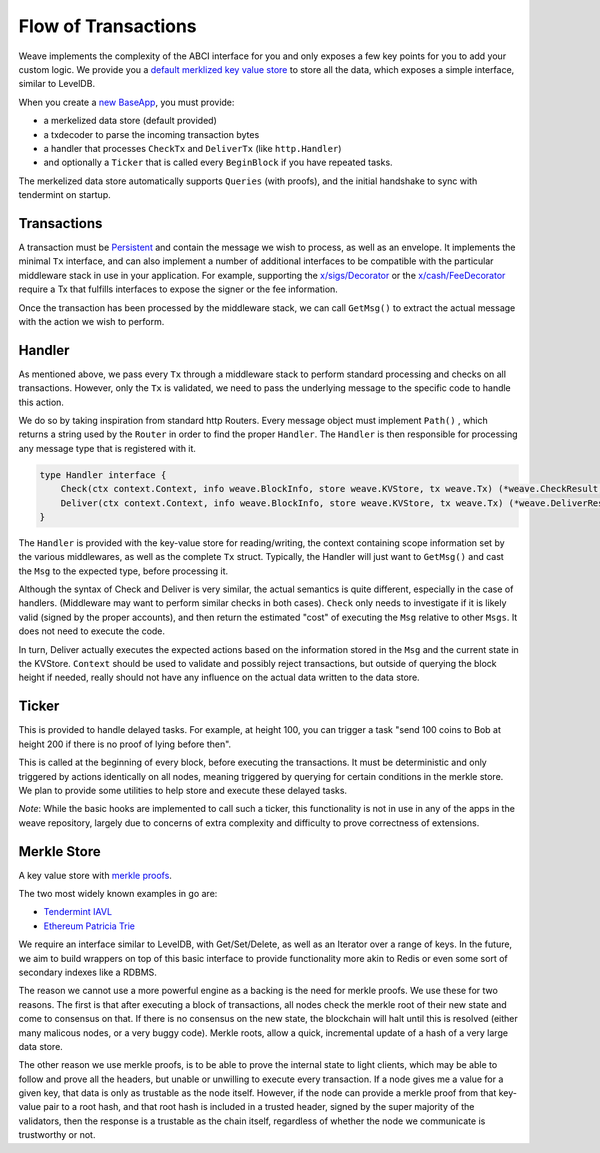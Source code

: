--------------------
Flow of Transactions
--------------------

Weave implements the complexity of the ABCI interface
for you and only exposes a few key points for you to add
your custom logic. We provide you a `default merklized
key value store <https://github.com/iov-one/weave/blob/master/store/iavl/adapter.go>`__ to store all the data, which exposes
a simple interface, similar to LevelDB.

When you create a `new BaseApp
<https://github.com/iov-one/weave/blob/master/app/base.go#L22-L33>`__, you must provide:

* a merkelized data store (default provided)
* a txdecoder to parse the incoming transaction bytes
* a handler that processes ``CheckTx`` and ``DeliverTx`` (like ``http.Handler``)
* and optionally a ``Ticker`` that is called every ``BeginBlock`` if you have repeated tasks.

The merkelized data store automatically supports ``Queries``
(with proofs), and the initial handshake to sync with
tendermint on startup.

Transactions
============

A transaction must be `Persistent <#Persistence>`__ and
contain the message we wish to process, as well as an
envelope. It implements the minimal ``Tx`` interface,
and can also implement a number of additional
interfaces to be compatible with the particular middleware
stack in use in your application. For example, supporting
the `x/sigs/Decorator <https://github.com/iov-one/weave/blob/master/x/sigs/decorator.go#L53>`__ 
or the `x/cash/FeeDecorator <https://github.com/iov-one/weave/blob/master/x/cash/staticfee.go#L114>`__
require a Tx that fulfills interfaces to expose the signer
or the fee information.

Once the transaction has been processed by the middleware
stack, we can call ``GetMsg()`` to extract the actual
message with the action we wish to perform.

Handler
=======

As mentioned above, we pass every ``Tx`` through a middleware
stack to perform standard processing and checks on all
transactions. However, only the ``Tx`` is validated, we need
to pass the underlying message to the specific code to handle
this action.

We do so by taking inspiration from standard http Routers.
Every message object must implement ``Path()`` , which
returns a string used by the ``Router`` in order
to find the proper ``Handler``. The ``Handler`` is
then responsible for processing any message type that
is registered with it.

.. code-block:: go

    type Handler interface {
        Check(ctx context.Context, info weave.BlockInfo, store weave.KVStore, tx weave.Tx) (*weave.CheckResult, error)
        Deliver(ctx context.Context, info weave.BlockInfo, store weave.KVStore, tx weave.Tx) (*weave.DeliverResult, error)
    }

The ``Handler`` is provided with the key-value store
for reading/writing, the context containing scope
information set by the various middlewares, as well as
the complete ``Tx`` struct. Typically, the Handler
will just want to ``GetMsg()`` and cast the ``Msg``
to the expected type, before processing it.

Although the syntax of Check and Deliver is very similar,
the actual semantics is quite different, especially
in the case of handlers. (Middleware may want to perform
similar checks in both cases). ``Check`` only needs to
investigate if it is likely valid (signed by the proper
accounts), and then return the estimated "cost" of
executing the ``Msg`` relative to other ``Msgs``. It does
not need to execute the code.

In turn, Deliver actually executes the expected actions
based on the information stored in the ``Msg`` and the
current state in the KVStore. ``Context`` should be used
to validate and possibly reject transactions, but outside
of querying the block height if needed, really should not
have any influence on the actual data written to the
data store.

Ticker
======

This is provided to handle delayed tasks.
For example, at height 100, you can trigger a task
"send 100 coins to Bob at height 200 if there is no
proof of lying before then".

This is called at the beginning of every block, before
executing the transactions. It must be deterministic and
only triggered by actions identically on all nodes,
meaning triggered by querying for certain conditions in the
merkle store. We plan to provide some utilities to help
store and execute these delayed tasks.

*Note*: While the basic hooks are implemented to call such a ticker,
this functionality is not in use in any of the apps in the weave
repository, largely due to concerns of extra complexity and difficulty
to prove correctness of extensions.

Merkle Store
============

A key value store with `merkle proofs <https://en.wikipedia.org/wiki/Merkle_tree>`__.

The two most widely known examples in go are:

* `Tendermint IAVL <https://github.com/tendermint/iavl>`__
* `Ethereum Patricia Trie <https://github.com/ethereum/wiki/wiki/Patricia-Tree>`__

We require an interface similar to LevelDB, with
Get/Set/Delete, as well as an Iterator over a range of keys.
In the future, we aim to build wrappers on top of this
basic interface to provide functionality more akin to
Redis or even some sort of secondary indexes like a RDBMS.

The reason we cannot use a more powerful engine as a backing
is the need for merkle proofs. We use these for two reasons.
The first is that after executing a block of transactions,
all nodes check the merkle root of their new state and come
to consensus on that. If there is no consensus on the new
state, the blockchain will halt until this is resolved
(either many malicous nodes, or a very buggy code).
Merkle roots, allow a quick, incremental update of a
hash of a very large data store.

The other reason we use merkle proofs, is to be able to prove
the internal state to light clients, which may be able to
follow and prove all the headers, but unable or unwilling
to execute every transaction. If a node gives me a value
for a given key, that data is only as trustable as the node
itself. However, if the node can provide a merkle proof from
that key-value pair to a root hash, and that root hash is
included in a trusted header, signed by the super majority
of the validators, then the response is a trustable as the
chain itself, regardless of whether the node we communicate
is trustworthy or not.

